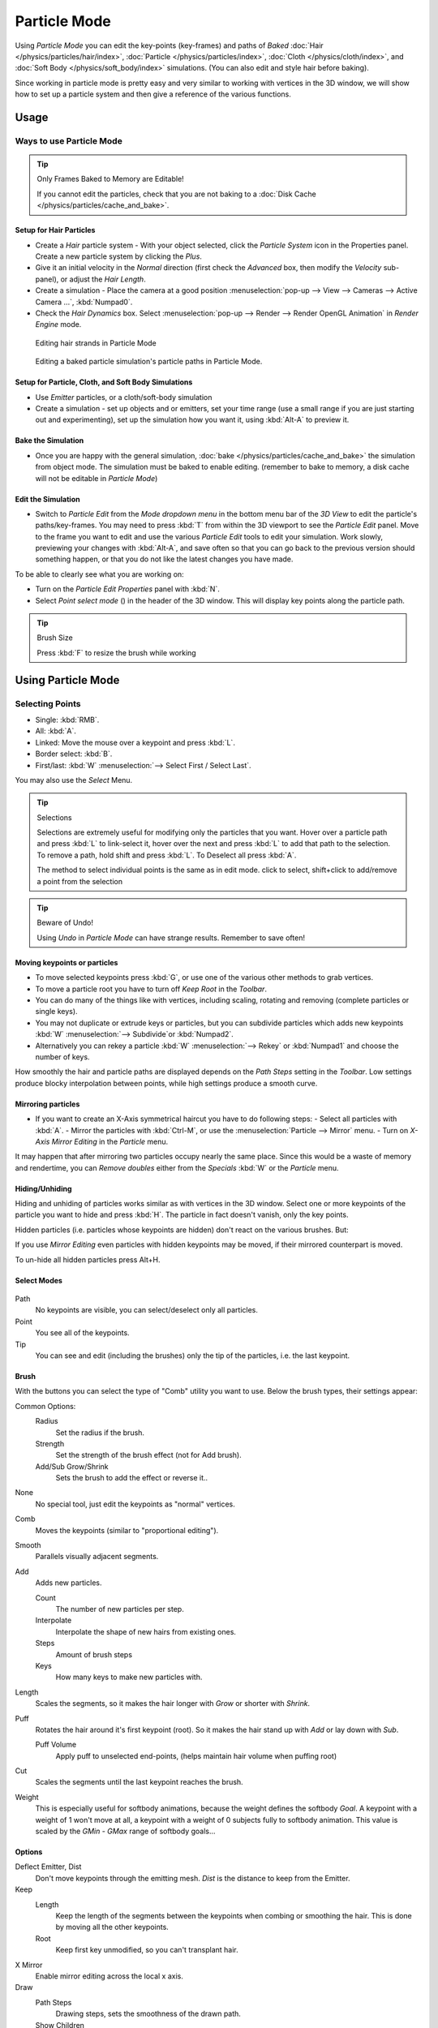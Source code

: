 .. |hair-point-button| image:: /images/icons_hair-points.png
   :width: 25px

*************
Particle Mode
*************

Using *Particle Mode* you can edit the key-points (key-frames)
and paths of *Baked*
:doc:`Hair </physics/particles/hair/index>`,
:doc:`Particle </physics/particles/index>`,
:doc:`Cloth </physics/cloth/index>`, and
:doc:`Soft Body </physics/soft_body/index>` simulations.
(You can also edit and style hair before baking).

Since working in particle mode is pretty easy and very similar to working with vertices in the
3D window, we will show how to set up a particle system and then give a reference of the
various functions.


Usage
=====

Ways to use Particle Mode
-------------------------

.. tip:: Only Frames Baked to Memory are Editable!

   If you cannot edit the particles, check that you are not baking to a
   :doc:`Disk Cache </physics/particles/cache_and_bake>`.


Setup for Hair Particles
^^^^^^^^^^^^^^^^^^^^^^^^

- Create a *Hair* particle system - With your object selected,
  click the *Particle System* icon in the Properties panel. Create a new particle system by clicking the *Plus*.
- Give it an initial velocity in the *Normal* direction (first check the *Advanced* box,
  then modify the *Velocity* sub-panel), or adjust the *Hair Length*.
- Create a simulation - Place the camera at a good position
  :menuselection:`pop-up --> View --> Cameras --> Active Camera ...`, :kbd:`Numpad0`.
- Check the *Hair Dynamics* box.
  Select :menuselection:`pop-up --> Render --> Render OpenGL Animation` in *Render Engine* mode.


.. figure:: /images/particle_mode.jpg
   :width: 120px

   Editing hair strands in Particle Mode


.. figure:: /images/Animated_editing_particles_in_particle_mode.gif

   Editing a baked particle simulation's particle paths in Particle Mode.


Setup for Particle, Cloth, and Soft Body Simulations
^^^^^^^^^^^^^^^^^^^^^^^^^^^^^^^^^^^^^^^^^^^^^^^^^^^^

- Use *Emitter* particles, or a cloth/soft-body simulation
- Create a simulation - set up objects and or emitters,
  set your time range (use a small range if you are just starting out and experimenting),
  set up the simulation how you want it, using :kbd:`Alt-A` to preview it.

Bake the Simulation
^^^^^^^^^^^^^^^^^^^

- Once you are happy with the general simulation,
  :doc:`bake </physics/particles/cache_and_bake>` the simulation from object mode.
  The simulation must be baked to enable editing. (remember to bake to memory,
  a disk cache will not be editable in *Particle Mode*)

Edit the Simulation
^^^^^^^^^^^^^^^^^^^

- Switch to *Particle Edit* from the *Mode dropdown menu* in the bottom menu bar
  of the *3D View* to edit the particle's paths/key-frames.
  You may need to press :kbd:`T` from within the 3D viewport to see the *Particle Edit* panel.
  Move to the frame you want to edit and use the various *Particle Edit* tools to edit your simulation.
  Work slowly, previewing your changes with :kbd:`Alt-A`, and save often so that you can go back to the previous
  version should something happen, or that you do not like the latest changes you have made.

To be able to clearly see what you are working on:

- Turn on the *Particle Edit Properties* panel with :kbd:`N`.
- Select *Point select mode* (|hair-point-button|) in the header of the 3D window.
  This will display key points along the particle path.

.. tip:: Brush Size

   Press :kbd:`F` to resize the brush while working


Using Particle Mode
===================

Selecting Points
----------------

- Single: :kbd:`RMB`.
- All: :kbd:`A`.
- Linked: Move the mouse over a keypoint and press :kbd:`L`.
- Border select: :kbd:`B`.
- First/last: :kbd:`W` :menuselection:`--> Select First / Select Last`.

You may also use the *Select* Menu.


.. tip:: Selections

   Selections are extremely useful for modifying only the particles that you want.
   Hover over a particle path and press :kbd:`L` to link-select it,
   hover over the next and press :kbd:`L` to add that path to the selection.
   To remove a path, hold shift and press :kbd:`L`. To Deselect all press :kbd:`A`.

   The method to select individual points is the same as in edit mode. click to select,
   shift+click to add/remove a point from the selection


.. tip:: Beware of Undo!

   Using *Undo* in *Particle Mode* can have strange results. Remember to save often!


Moving keypoints or particles
^^^^^^^^^^^^^^^^^^^^^^^^^^^^^

- To move selected keypoints press :kbd:`G`, or use one of the various other methods to grab vertices.
- To move a particle root you have to turn off *Keep* *Root* in the *Toolbar*.
- You can do many of the things like with vertices, including scaling,
  rotating and removing (complete particles or single keys).
- You may not duplicate or extrude keys or particles,
  but you can subdivide particles which adds new keypoints
  :kbd:`W` :menuselection:`--> Subdivide`or :kbd:`Numpad2`.
- Alternatively you can rekey a particle
  :kbd:`W` :menuselection:`--> Rekey` or :kbd:`Numpad1` and choose the number of keys.

How smoothly the hair and particle paths are displayed depends on the *Path Steps*
setting in the *Toolbar*. Low settings produce blocky interpolation between points,
while high settings produce a smooth curve.


Mirroring particles
^^^^^^^^^^^^^^^^^^^

- If you want to create an X-Axis symmetrical haircut you have to do following steps:
  - Select all particles with :kbd:`A`.
  - Mirror the particles with :kbd:`Ctrl-M`, or use the :menuselection:`Particle --> Mirror` menu.
  - Turn on *X-Axis Mirror Editing* in the *Particle* menu.

It may happen that after mirroring two particles occupy nearly the same place.
Since this would be a waste of memory and rendertime,
you can *Remove doubles* either from the *Specials* :kbd:`W`
or the *Particle* menu.


Hiding/Unhiding
^^^^^^^^^^^^^^^

Hiding and unhiding of particles works similar as with vertices in the 3D window.
Select one or more keypoints of the particle you want to hide and press :kbd:`H`.
The particle in fact doesn't vanish, only the key points.

Hidden particles (i.e. particles whose keypoints are hidden)
don't react on the various brushes. But:

If you use *Mirror Editing* even particles with hidden keypoints may be moved,
if their mirrored counterpart is moved.

To un-hide all hidden particles press Alt+H.


Select Modes
^^^^^^^^^^^^

.. figure:: /images/Icon-library_3D-Window_ParticleSelectAndDisplayMode.jpg
   :width: 640px


Path
   No keypoints are visible, you can select/deselect only all particles.
Point
   You see all of the keypoints.
Tip
   You can see and edit (including the brushes) only the tip of the particles, i.e. the last keypoint.


Brush
^^^^^

With the buttons you can select the type of "Comb" utility you want to use.
Below the brush types, their settings appear:

Common Options:
   Radius
      Set the radius if the brush.
   Strength
      Set the strength of the brush effect (not for Add brush).
   Add/Sub Grow/Shrink
      Sets the brush to add the effect or reverse it..

None
   No special tool, just edit the keypoints as "normal" vertices.
Comb
   Moves the keypoints (similar to "proportional editing").
Smooth
   Parallels visually adjacent segments.
Add
   Adds new particles.

   Count
      The number of new particles per step.
   Interpolate
      Interpolate the shape of new hairs from existing ones.
   Steps
      Amount of brush steps
   Keys
      How many keys to make new particles with.
Length
   Scales the segments, so it makes the hair longer with *Grow* or shorter with *Shrink*.
Puff
   Rotates the hair around it's first keypoint (root). So it makes the hair stand up with *Add* or lay down with *Sub*.

   Puff Volume
      Apply puff to unselected end-points, (helps maintain hair volume when puffing root)
Cut
   Scales the segments until the last keypoint reaches the brush.

Weight
   This is especially useful for softbody animations, because the weight defines the softbody *Goal*.
   A keypoint with a weight of 1 won't move at all,
   a keypoint with a weight of 0 subjects fully to softbody animation.
   This value is scaled by the *GMin* - *GMax* range of softbody goals...

   .. Not more true, I think: '''Weight is only drawn for the complete hair (i.e. with the value of the tip),
      not for each keypoint, so it's a bit difficult to paint'''


Options
^^^^^^^

Deflect Emitter, Dist
   Don't move keypoints through the emitting mesh. *Dist* is the distance to keep from the Emitter.
Keep
   Length
      Keep the length of the segments between the keypoints when combing or smoothing the hair.
      This is done by moving all the other keypoints.
   Root
      Keep first key unmodified, so you can't transplant hair.
X Mirror
   Enable mirror editing across the local x axis.

Draw
   Path Steps
      Drawing steps, sets the smoothness of the drawn path.
   Show Children
      Draws the children of the particles too.
      This allows to fine tune the particles and see their effects on the result,
      but it may slow down your system if you have many children.
